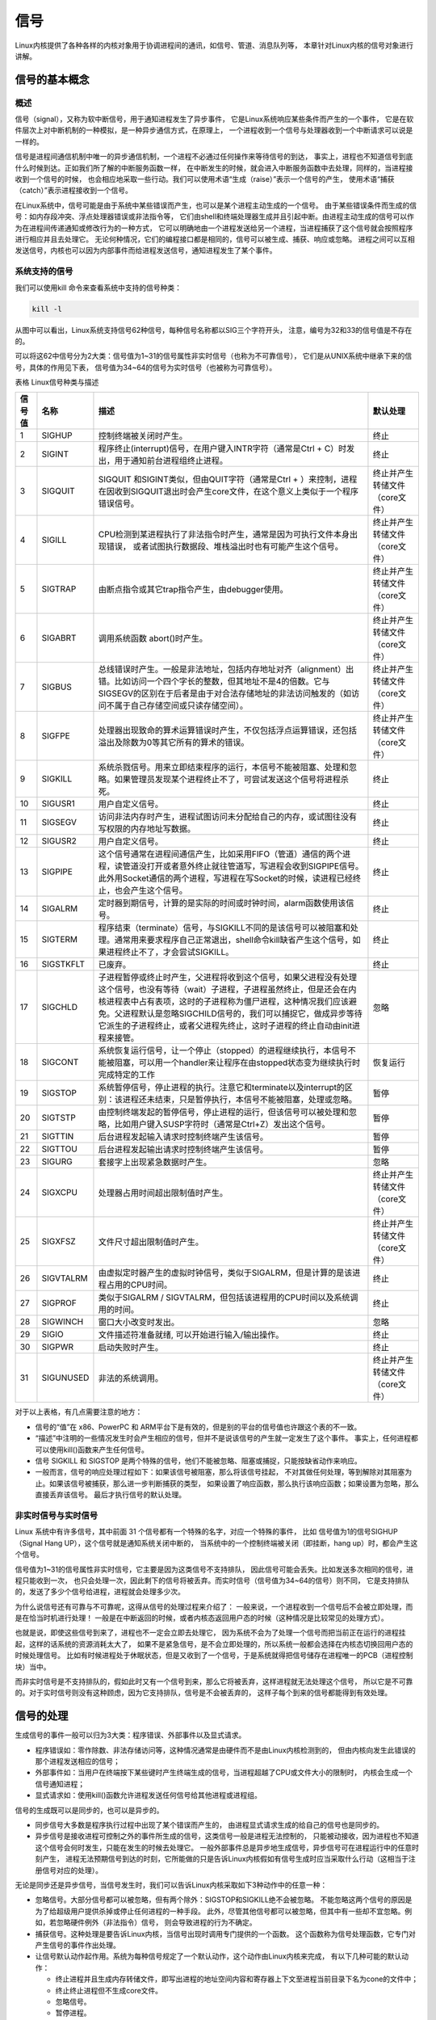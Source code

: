 .. vim: syntax=rst

信号
====
Linux内核提供了各种各样的内核对象用于协调进程间的通讯，如信号、管道、消息队列等，
本章针对Linux内核的信号对象进行讲解。

信号的基本概念
--------------

概述
~~~~

信号（signal），又称为软中断信号，用于通知进程发生了异步事件，
它是Linux系统响应某些条件而产生的一个事件，
它是在软件层次上对中断机制的一种模拟，是一种异步通信方式，在原理上，
一个进程收到一个信号与处理器收到一个中断请求可以说是一样的。

信号是进程间通信机制中唯一的异步通信机制，一个进程不必通过任何操作来等待信号的到达，
事实上，进程也不知道信号到底什么时候到达。正如我们所了解的中断服务函数一样，
在中断发生的时候，就会进入中断服务函数中去处理，同样的，当进程接收到一个信号的时候，
也会相应地采取一些行动。我们可以使用术语“生成（raise）”表示一个信号的产生，
使用术语“捕获（catch）”表示进程接收到一个信号。

在Linux系统中，信号可能是由于系统中某些错误而产生，也可以是某个进程主动生成的一个信号。
由于某些错误条件而生成的信号：如内存段冲突、浮点处理器错误或非法指令等，
它们由shell和终端处理器生成并且引起中断。由进程主动生成的信号可以作为在进程间传递通知或修改行为的一种方式，
它可以明确地由一个进程发送给另一个进程，当进程捕获了这个信号就会按照程序进行相应并且去处理它。
无论何种情况，它们的编程接口都是相同的，信号可以被生成、捕获、响应或忽略。
进程之间可以互相发送信号，内核也可以因为内部事件而给进程发送信号，通知进程发生了某个事件。

系统支持的信号
~~~~~~~~~~~~~~

我们可以使用kill 命令来查看系统中支持的信号种类：

.. code:: bash

    kill -l

.. figure:: media/signal002.png
    :name: Linux系统支持的信号
    :alt: signal002


从图中可以看出，Linux系统支持信号62种信号，每种信号名称都以SIG三个字符开头，
注意，编号为32和33的信号值是不存在的。

可以将这62中信号分为2大类：信号值为1~31的信号属性非实时信号（也称为不可靠信号），
它们是从UNIX系统中继承下来的信号，具体的作用见下表，
信号值为34~64的信号为实时信号（也被称为可靠信号）。

表格  Linux信号种类与描述

+----------+-------------+------------------------------------------------------------------------------------------------------------------------------------------------------------------------------------------------------------------------------------------------------------------------------------------------------------------------------------------------+----------------------------------+
| 信号值   | 名称        | 描述                                                                                                                                                                                                                                                                                                                                           | 默认处理                         |
+==========+=============+================================================================================================================================================================================================================================================================================================================================================+==================================+
| 1        | SIGHUP      | 控制终端被关闭时产生。                                                                                                                                                                                                                                                                                                                         | 终止                             |
+----------+-------------+------------------------------------------------------------------------------------------------------------------------------------------------------------------------------------------------------------------------------------------------------------------------------------------------------------------------------------------------+----------------------------------+
| 2        | SIGINT      | 程序终止(interrupt)信号，在用户键入INTR字符（通常是Ctrl + C）时发出，用于通知前台进程组终止进程。                                                                                                                                                                                                                                              | 终止                             |
+----------+-------------+------------------------------------------------------------------------------------------------------------------------------------------------------------------------------------------------------------------------------------------------------------------------------------------------------------------------------------------------+----------------------------------+
| 3        | SIGQUIT     | SIGQUIT 和SIGINT类似，但由QUIT字符（通常是Ctrl + ）来控制，进程在因收到SIGQUIT退出时会产生core文件，在这个意义上类似于一个程序错误信号。                                                                                                                                                                                                       | 终止并产生转储文件（core文件）   |
+----------+-------------+------------------------------------------------------------------------------------------------------------------------------------------------------------------------------------------------------------------------------------------------------------------------------------------------------------------------------------------------+----------------------------------+
| 4        | SIGILL      | CPU检测到某进程执行了非法指令时产生，通常是因为可执行文件本身出现错误， 或者试图执行数据段、堆栈溢出时也有可能产生这个信号。                                                                                                                                                                                                                   | 终止并产生转储文件（core文件）   |
+----------+-------------+------------------------------------------------------------------------------------------------------------------------------------------------------------------------------------------------------------------------------------------------------------------------------------------------------------------------------------------------+----------------------------------+
| 5        | SIGTRAP     | 由断点指令或其它trap指令产生，由debugger使用。                                                                                                                                                                                                                                                                                                 | 终止并产生转储文件（core文件）   |
+----------+-------------+------------------------------------------------------------------------------------------------------------------------------------------------------------------------------------------------------------------------------------------------------------------------------------------------------------------------------------------------+----------------------------------+
| 6        | SIGABRT     | 调用系统函数 abort()时产生。                                                                                                                                                                                                                                                                                                                   | 终止并产生转储文件（core文件）   |
+----------+-------------+------------------------------------------------------------------------------------------------------------------------------------------------------------------------------------------------------------------------------------------------------------------------------------------------------------------------------------------------+----------------------------------+
| 7        | SIGBUS      | 总线错误时产生。一般是非法地址，包括内存地址对齐（alignment）出错。比如访问一个四个字长的整数，但其地址不是4的倍数。它与SIGSEGV的区别在于后者是由于对合法存储地址的非法访问触发的（如访问不属于自己存储空间或只读存储空间）。                                                                                                                  | 终止并产生转储文件（core文件）   |
+----------+-------------+------------------------------------------------------------------------------------------------------------------------------------------------------------------------------------------------------------------------------------------------------------------------------------------------------------------------------------------------+----------------------------------+
| 8        | SIGFPE      | 处理器出现致命的算术运算错误时产生，不仅包括浮点运算错误，还包括溢出及除数为0等其它所有的算术的错误。                                                                                                                                                                                                                                          | 终止并产生转储文件（core文件）   |
+----------+-------------+------------------------------------------------------------------------------------------------------------------------------------------------------------------------------------------------------------------------------------------------------------------------------------------------------------------------------------------------+----------------------------------+
| 9        | SIGKILL     | 系统杀戮信号。用来立即结束程序的运行，本信号不能被阻塞、处理和忽略。如果管理员发现某个进程终止不了，可尝试发送这个信号将进程杀死。                                                                                                                                                                                                             | 终止                             |
+----------+-------------+------------------------------------------------------------------------------------------------------------------------------------------------------------------------------------------------------------------------------------------------------------------------------------------------------------------------------------------------+----------------------------------+
| 10       | SIGUSR1     | 用户自定义信号。                                                                                                                                                                                                                                                                                                                               | 终止                             |
+----------+-------------+------------------------------------------------------------------------------------------------------------------------------------------------------------------------------------------------------------------------------------------------------------------------------------------------------------------------------------------------+----------------------------------+
| 11       | SIGSEGV     | 访问非法内存时产生，进程试图访问未分配给自己的内存，或试图往没有写权限的内存地址写数据。                                                                                                                                                                                                                                                       | 终止                             |
+----------+-------------+------------------------------------------------------------------------------------------------------------------------------------------------------------------------------------------------------------------------------------------------------------------------------------------------------------------------------------------------+----------------------------------+
| 12       | SIGUSR2     | 用户自定义信号。                                                                                                                                                                                                                                                                                                                               | 终止                             |
+----------+-------------+------------------------------------------------------------------------------------------------------------------------------------------------------------------------------------------------------------------------------------------------------------------------------------------------------------------------------------------------+----------------------------------+
| 13       | SIGPIPE     | 这个信号通常在进程间通信产生，比如采用FIFO（管道）通信的两个进程，读管道没打开或者意外终止就往管道写，写进程会收到SIGPIPE信号。此外用Socket通信的两个进程，写进程在写Socket的时候，读进程已经终止，也会产生这个信号。                                                                                                                          | 终止                             |
+----------+-------------+------------------------------------------------------------------------------------------------------------------------------------------------------------------------------------------------------------------------------------------------------------------------------------------------------------------------------------------------+----------------------------------+
| 14       | SIGALRM     | 定时器到期信号，计算的是实际的时间或时钟时间，alarm函数使用该信号。                                                                                                                                                                                                                                                                            | 终止                             |
+----------+-------------+------------------------------------------------------------------------------------------------------------------------------------------------------------------------------------------------------------------------------------------------------------------------------------------------------------------------------------------------+----------------------------------+
| 15       | SIGTERM     | 程序结束（terminate）信号，与SIGKILL不同的是该信号可以被阻塞和处理。通常用来要求程序自己正常退出，shell命令kill缺省产生这个信号，如果进程终止不了，才会尝试SIGKILL。                                                                                                                                                                           | 终止                             |
+----------+-------------+------------------------------------------------------------------------------------------------------------------------------------------------------------------------------------------------------------------------------------------------------------------------------------------------------------------------------------------------+----------------------------------+
| 16       | SIGSTKFLT   | 已废弃。                                                                                                                                                                                                                                                                                                                                       | 终止                             |
+----------+-------------+------------------------------------------------------------------------------------------------------------------------------------------------------------------------------------------------------------------------------------------------------------------------------------------------------------------------------------------------+----------------------------------+
| 17       | SIGCHLD     | 子进程暂停或终止时产生，父进程将收到这个信号，如果父进程没有处理这个信号，也没有等待（wait）子进程，子进程虽然终止，但是还会在内核进程表中占有表项，这时的子进程称为僵尸进程，这种情况我们应该避免。父进程默认是忽略SIGCHILD信号的，我们可以捕捉它，做成异步等待它派生的子进程终止，或者父进程先终止，这时子进程的终止自动由init进程来接管。   | 忽略                             |
+----------+-------------+------------------------------------------------------------------------------------------------------------------------------------------------------------------------------------------------------------------------------------------------------------------------------------------------------------------------------------------------+----------------------------------+
| 18       | SIGCONT     | 系统恢复运行信号，让一个停止（stopped）的进程继续执行，本信号不能被阻塞，可以用一个handler来让程序在由stopped状态变为继续执行时完成特定的工作                                                                                                                                                                                                  | 恢复运行                         |
+----------+-------------+------------------------------------------------------------------------------------------------------------------------------------------------------------------------------------------------------------------------------------------------------------------------------------------------------------------------------------------------+----------------------------------+
| 19       | SIGSTOP     | 系统暂停信号，停止进程的执行。注意它和terminate以及interrupt的区别：该进程还未结束，只是暂停执行，本信号不能被阻塞，处理或忽略。                                                                                                                                                                                                               | 暂停                             |
+----------+-------------+------------------------------------------------------------------------------------------------------------------------------------------------------------------------------------------------------------------------------------------------------------------------------------------------------------------------------------------------+----------------------------------+
| 20       | SIGTSTP     | 由控制终端发起的暂停信号，停止进程的运行，但该信号可以被处理和忽略，比如用户键入SUSP字符时（通常是Ctrl+Z）发出这个信号。                                                                                                                                                                                                                       | 暂停                             |
+----------+-------------+------------------------------------------------------------------------------------------------------------------------------------------------------------------------------------------------------------------------------------------------------------------------------------------------------------------------------------------------+----------------------------------+
| 21       | SIGTTIN     | 后台进程发起输入请求时控制终端产生该信号。                                                                                                                                                                                                                                                                                                     | 暂停                             |
+----------+-------------+------------------------------------------------------------------------------------------------------------------------------------------------------------------------------------------------------------------------------------------------------------------------------------------------------------------------------------------------+----------------------------------+
| 22       | SIGTTOU     | 后台进程发起输出请求时控制终端产生该信号。                                                                                                                                                                                                                                                                                                     | 暂停                             |
+----------+-------------+------------------------------------------------------------------------------------------------------------------------------------------------------------------------------------------------------------------------------------------------------------------------------------------------------------------------------------------------+----------------------------------+
| 23       | SIGURG      | 套接字上出现紧急数据时产生。                                                                                                                                                                                                                                                                                                                   | 忽略                             |
+----------+-------------+------------------------------------------------------------------------------------------------------------------------------------------------------------------------------------------------------------------------------------------------------------------------------------------------------------------------------------------------+----------------------------------+
| 24       | SIGXCPU     | 处理器占用时间超出限制值时产生。                                                                                                                                                                                                                                                                                                               | 终止并产生转储文件（core文件）   |
+----------+-------------+------------------------------------------------------------------------------------------------------------------------------------------------------------------------------------------------------------------------------------------------------------------------------------------------------------------------------------------------+----------------------------------+
| 25       | SIGXFSZ     | 文件尺寸超出限制值时产生。                                                                                                                                                                                                                                                                                                                     | 终止并产生转储文件（core文件）   |
+----------+-------------+------------------------------------------------------------------------------------------------------------------------------------------------------------------------------------------------------------------------------------------------------------------------------------------------------------------------------------------------+----------------------------------+
| 26       | SIGVTALRM   | 由虚拟定时器产生的虚拟时钟信号，类似于SIGALRM，但是计算的是该进程占用的CPU时间。                                                                                                                                                                                                                                                               | 终止                             |
+----------+-------------+------------------------------------------------------------------------------------------------------------------------------------------------------------------------------------------------------------------------------------------------------------------------------------------------------------------------------------------------+----------------------------------+
| 27       | SIGPROF     | 类似于SIGALRM / SIGVTALRM，但包括该进程用的CPU时间以及系统调用的时间。                                                                                                                                                                                                                                                                         | 终止                             |
+----------+-------------+------------------------------------------------------------------------------------------------------------------------------------------------------------------------------------------------------------------------------------------------------------------------------------------------------------------------------------------------+----------------------------------+
| 28       | SIGWINCH    | 窗口大小改变时发出。                                                                                                                                                                                                                                                                                                                           | 忽略                             |
+----------+-------------+------------------------------------------------------------------------------------------------------------------------------------------------------------------------------------------------------------------------------------------------------------------------------------------------------------------------------------------------+----------------------------------+
| 29       | SIGIO       | 文件描述符准备就绪, 可以开始进行输入/输出操作。                                                                                                                                                                                                                                                                                                | 终止                             |
+----------+-------------+------------------------------------------------------------------------------------------------------------------------------------------------------------------------------------------------------------------------------------------------------------------------------------------------------------------------------------------------+----------------------------------+
| 30       | SIGPWR      | 启动失败时产生。                                                                                                                                                                                                                                                                                                                               | 终止                             |
+----------+-------------+------------------------------------------------------------------------------------------------------------------------------------------------------------------------------------------------------------------------------------------------------------------------------------------------------------------------------------------------+----------------------------------+
| 31       | SIGUNUSED   | 非法的系统调用。                                                                                                                                                                                                                                                                                                                               | 终止并产生转储文件（core文件）   |
+----------+-------------+------------------------------------------------------------------------------------------------------------------------------------------------------------------------------------------------------------------------------------------------------------------------------------------------------------------------------------------------+----------------------------------+

对于以上表格，有几点需要注意的地方：

-   信号的“值”在 x86、PowerPC 和 ARM平台下是有效的，但是别的平台的信号值也许跟这个表的不一致。
-   “描述”中注明的一些情况发生时会产生相应的信号，但并不是说该信号的产生就一定发生了这个事件。
    事实上，任何进程都可以使用kill()函数来产生任何信号。
-   信号 SIGKILL 和 SIGSTOP 是两个特殊的信号，他们不能被忽略、阻塞或捕捉，只能按缺省动作来响应。
-   一般而言，信号的响应处理过程如下：如果该信号被阻塞，那么将该信号挂起，
    不对其做任何处理，等到解除对其阻塞为止。如果该信号被捕获，那么进一步判断捕获的类型，
    如果设置了响应函数，那么执行该响应函数；如果设置为忽略，那么直接丢弃该信号。
    最后才执行信号的默认处理。

非实时信号与实时信号
~~~~~~~~~~~~~~~~~~~~

Linux 系统中有许多信号，其中前面 31 个信号都有一个特殊的名字，对应一个特殊的事件，
比如 信号值为1的信号SIGHUP（Signal Hang UP），这个信号就是通知系统关闭中断的，
当系统中的一个控制终端被关闭（即挂断，hang up）时，都会产生这个信号。

信号值为1~31的信号属性非实时信号，它主要是因为这类信号不支持排队，
因此信号可能会丢失。比如发送多次相同的信号，进程只能收到一次，
也只会处理一次，因此剩下的信号将被丢弃。而实时信号（信号值为34~64的信号）则不同，
它是支持排队的，发送了多少个信号给进程，进程就会处理多少次。

为什么说信号还有可靠与不可靠呢，这得从信号的处理过程来介绍了：
一般来说，一个进程收到一个信号后不会被立即处理，而是在恰当时机进行处理！
一般是在中断返回的时候，或者内核态返回用户态的时候（这种情况是比较常见的处理方式）。

也就是说，即使这些信号到来了，进程也不一定会立即去处理它，
因为系统不会为了处理一个信号而把当前正在运行的进程挂起，这样的话系统的资源消耗太大了，
如果不是紧急信号，是不会立即处理的，所以系统一般都会选择在内核态切换回用户态的时候处理信号。
比如有时候进程处于休眠状态，但是又收到了一个信号，于是系统就得把信号储存在进程唯一的PCB（进程控制块）当中。

而非实时信号是不支持排队的，假如此时又有一个信号到来，那么它将被丢弃，这样进程就无法处理这个信号，
所以它是不可靠的。对于实时信号则没有这种顾虑，因为它支持排队，信号是不会被丢弃的，
这样子每个到来的信号都能得到有效处理。

信号的处理
----------

生成信号的事件一般可以归为3大类：程序错误、外部事件以及显式请求。

-   程序错误如：零作除数、非法存储访问等，这种情况通常是由硬件而不是由Linux内核检测到的，
    但由内核向发生此错误的那个进程发送相应的信号；
-   外部事件如：当用户在终端按下某些键时产生终端生成的信号，当进程超越了CPU或文件大小的限制时，
    内核会生成一个信号通知进程；
-   显式请求如：使用kill()函数允许进程发送任何信号给其他进程或进程组。

信号的生成既可以是同步的，也可以是异步的。

-   同步信号大多数是程序执行过程中出现了某个错误而产生的，
    由进程显式请求生成的给自己的信号也是同步的。

-   异步信号是接收进程可控制之外的事件所生成的信号，这类信号一般是进程无法控制的，
    只能被动接收，因为进程也不知道这个信号会何时发生，只能在发生的时候去处理它。
    一般外部事件总是异步地生成信号，异步信号可在进程运行中的任意时刻产生，
    进程无法预期信号到达的时刻，它所能做的只是告诉Linux内核假如有信号生成时应当采取什么行动（这相当于注册信号对应的处理）。

无论是同步还是异步信号，当信号发生时，我们可以告诉Linux内核采取如下3种动作中的任意一种：

-   忽略信号。大部分信号都可以被忽略，但有两个除外：SIGSTOP和SIGKILL绝不会被忽略。
    不能忽略这两个信号的原因是为了给超级用户提供杀掉或停止任何进程的一种手段。
    此外，尽管其他信号都可以被忽略，但其中有一些却不宜忽略。例如，若忽略硬件例外（非法指令）信号，
    则会导致进程的行为不确定。
-   捕获信号。这种处理是要告诉Linux内核，当信号出现时调用专门提供的一个函数。
    这个函数称为信号处理函数，它专门对产生信号的事件作出处理。
-   让信号默认动作起作用。系统为每种信号规定了一个默认动作，这个动作由Linux内核来完成，
    有以下几种可能的默认动作：

    - 终止进程并且生成内存转储文件，即写出进程的地址空间内容和寄存器上下文至进程当前目录下名为cone的文件中；
    - 终止终止进程但不生成core文件。
    - 忽略信号。
    - 暂停进程。
    - 若进程是暂停暂停，恢复进程，否则将忽略信号。


**实验分析**

我们可以写个小程序验证一下一些控制信号，比如SIGINT（程序终止信号） 。程序代码如下：


.. code-block:: c
    :caption: 默认signal示例（base_code/system_programing/signal/sources/signal.c文件）
    :linenos:

    int main(void)
    {
        printf("\nthis is an singal test function\n\n");

        while (1) {
            printf("waiting for the SIGINT signal , please enter \"ctrl + c\"...\n");
            sleep(1);
        }

        exit(0);
    }

本实例代码在system_programing/signal目录下，
signal.c文件中包含了以上信号默认处理的示例，以及下一小节带signal handler的手动处理示例，
通过宏进行切换即可。


.. code:: bash

    # 以下操作在 system_programing/signal代码目录进行
    # 编译X86版本程序
    make
    # 运行X86版本程序
    ./build_x86/signal_demo
    # 按 Ctrl+C 键发送 SIGINT 信号，程序将会终止

    # 若是想在开发板运行，可使用如下命令进行交叉编译
    make ARCH=ARM
    # 交叉编译生成的 armhf 架构程序在build_ARM目录下，
    # 复制至开发板运行即可

编译后运行，可以看到终端中一直打印“please input "Ctrl + C" to terminate the test process!”这句话，
我们按下Ctrl + C键，就能终止这个进程，这是因为在按下Ctrl+C组合键时会产生的SIGINT信号，将进程终止，如下图。


.. figure:: media/signal003.png
   :alt: signal003



捕获信号相关API函数
-------------------

上述singal示例中，我们并没有针对信号作任何处理，只是系统使用了默认的处理方式，终结了程序。
很多时候我们使用信号只是通知进程而不是要杀死它，或者在杀死它前我们想进行某些收尾工作，
这个时候就是需要我们去捕获这个信号，然后去处理它。在Linux中，捕获信号的函数有很多，
比如signal()、sigaction()等函数。

signal()
~~~~~~~~

signal()主要是用于捕获信号，可以改变进程中对信号的默认行为，我们在捕获这个信号后，
也可以自定义对信号的处理行为，当收到这个信号后，应该如何去处理它，
这也是我们在开发Linux最常使用的方式。

使用signal()时，它需要提前设置一个回调函数，即进程接收到信号后将要跳转执行的响应函数，
或者设置忽略某个信号，才能改变信号的默认行为，这个过程称为“信号的捕获”。
对一个信号的“捕获”可以重复进行，不过signal()函数将会返回前一次设置的信号响应函数指针。

我们可以使用man命令去查看signal()相关介绍，可查询到其原型如下：


.. code:: c

    typedef void (*sighandler_t)(int);

    sighandler_t signal(int signum, sighandler_t handler);

这个相当复杂的函数定义说明，signal是一个带有signum和handler两个参数的函数。
准备捕获或忽略的信号由参数signum指出，接收到指定的信号后将要调用的函数由参数handler指出。

signum是指定捕获的信号，如果指定的是一个无效的信号，或者尝试处理的信号是不可捕获或不可忽略的信号（如SIGKILL），
errno将被设置为EINVAL。

handler是一个函数指针，它的类型是 ``void(*sighandler_t)(int)`` 类型，拥有一个int类型的参数，
这个参数的作用就是传递收到的信号值，返回类型为void。

signal()函数会返回一个sighandler_t类型的函数指针，这是因为调用signal()函数修改了信号的行为，
需要返回之前的信号处理行为是哪个，以便让应用层知悉，
如果修改信号的默认行为识别则返回对应的错误代码SIG_ERR。

handler需要用户自定义处理信号的方式，当然还可以使用以下宏定义：

-  SIG_IGN：忽略该信号。

-  SIG_DFL：采用系统默认方式处理信号。

虽然这个函数是比较简单的，但是还是要注意一下：如果调用处理程序导致信号被阻塞，则从处理程序返回后，
信号将被解除阻塞。无法捕获或忽略信号SIGKILL和SIGSTOP。

**实验分析**

我们可以使用这个函数做个小实验，实验代码具体见代码清单 38‑5：

代码清单 38‑5 signal()函数实验

.. code-block:: c
    :caption: signal()函数示例（base_code/system_programing/signal/sources/signal.c文件）
    :linenos:

    #include <unistd.h>
    #include <stdio.h>
    #include <stdlib.h>
    #include <signal.h>
    #include <sys/types.h>
    #include <sys/wait.h>

    /** 信号处理函数 */
    void signal_handler(int sig)            //(3)
    {
        printf("\nthis signal number is %d \n",sig);

        if (sig == SIGINT) {
            printf("I have get SIGINT!\n\n");
            printf("The signal has been restored to the default processing mode!\n\n");
            /** 恢复信号为默认情况 */
            signal(SIGINT, SIG_DFL);        //(4)
        }

    }

    int main(void)
    {
        printf("\nthis is an singal test function\n\n");

        /** 设置信号处理的回调函数 */
        signal(SIGINT, signal_handler);         //(1)

        while (1) {
            printf("waiting for the SIGINT signal , please enter \"ctrl + c\"...\n");
            sleep(1);                           //(2)
        }

        exit(0);
    }

解析一下这段代码：（先从第23行的main函数开始）。

-   **(1)** ：使用signal()函数捕获SIGINT信号（这个信号可以通过按下 CTRL+C 产生），
    并设置回调函数为signal_handler()，当产生信号的时候就调用该函数去处理这个信号。

-   **(2)** ：在信号没有到来的时候就打印信息并且休眠。

-   **(3)** ：signal_handler()是信号处理函数，它传入一个int类型的信号值，
    在信号传递进来的时候就将对应的信号值打印出来，在此例中我们可以看到，
    信号处理函数使用了一个单独的整数参数，它就是引起该函数被调用的信号值。
    如果需要在同一个函数中处理多个信号，这个参数就很有用。

-   **(4)** ：如果信号是SIGINT，则打印对应的信息，并且调用signal()函数将SIGINT信号的处理恢复默认的处理（SIG_DFL），
    在下一次接收到SIGINT信号的时候就不会进入这个函数里了。


本实例代码在system_programing/signal目录下，
signal.c文件中包含了上述信号默认处理的示例，编译前注意通过宏去切换为本小节的示例代码。

.. code:: bash

    # 编译前请先打开源文件通过宏去切换要试验的代码！！！
    # 以下操作在 system_programing/signal代码目录进行
    # 编译X86版本程序
    make
    # 运行X86版本程序
    ./build_x86/signal_demo
    # 按 Ctrl+C 键发送 SIGINT 信号，signal_handler将会捕获到该信号输出信息并处理
    # 再按一次  Ctrl+C 键发送 SIGINT 信号，Linux将按默认方式处理，终止进程

    # 若是想在开发板运行，可使用如下命令进行交叉编译
    make ARCH=ARM
    # 交叉编译生成的 armhf 架构程序在build_ARM目录下，
    # 复制至开发板运行即可

实验现象如下图，当我们按下“CTRL+C”时，进入signal_handler()信号处理函数，打印对应的信息，
并且将SIGINT信号的处理恢复默认，因此当下一次按下“CTRL+C”时进程将直接退出。

.. figure:: media/signal007.png
   :alt: signal007



sigaction()
~~~~~~~~~~~

其实，我们不推荐读者使用signal()函数接口，之所以会在上一小节介绍它，
是因为读者可能会在许多老程序中看到它的应用，而且相对简单。
稍后我们会介绍一个定义更清晰、执行更可靠的sigaction()函数，
这个函数的功能与signal()函数是一样的，但是API接口稍微有点不同，
我们建议以后在所有的程序中都应该使用这个函数去操作信号。

sigaction()函数原型如下：

.. code:: c

    int sigaction(int signum, const struct sigaction *act, struct sigaction *oldact);

这个函数的参数比signal()函数多了一些，参数区别如下：

-   signum：指定捕获的信号值。
-   act：是一个结构体，该结构体的内容如下：

    .. code:: c

        struct sigaction {
                    void     (*sa_handler)(int);
                    void     (*sa_sigaction)(int, siginfo_t *, void *);
                    sigset_t   sa_mask;
                    int        sa_flags;
                    void     (*sa_restorer)(void);
                };

    -   sa_handler是一个函数指针，是捕获信号后的处理函数，它也有一个int类型的参数，传入信号的值，这个函数是标准的信号处理函数。

    -   sa_sigaction则是扩展信号处理函数，它也是一个函数指针，但它比标准信号处理函数复杂的多，
        事实上如果选择扩展接口的话，信号的接收进程不仅可以接收到int型的信号值，
        还会接收到一个 siginfo_t类型的结构体指针，还有一个void类型的指针，还有需要注意的就是，
        不要同时使用sa_handler和sa_sigaction，因为这两个处理函数是有联合的部分（联合体）。关于siginfo_t类型的结构体我们在后续讲解。

    -   sa_mask是信号掩码，它指定了在执行信号处理函数期间阻塞的信号的掩码，被设置在该掩码中的信号，
        在进程响应信号期间被临时阻塞。除非使用SA_NODEFER标志，否则即使是当前正在处理的响应的信号再次到来的时候也会被阻塞。
    -   re_restorer则是一个已经废弃的成员变量，不要使用。
    -   sa_flags是指定一系列用于修改信号处理过程行为的标志，由下面的0个或多个标志组合而成：

        -   SA_NOCLDSTOP：如果signum是SIGCHLD，则在子进程停止或恢复时，不会传信号给调用sigaction()函数的进程。
            即当它们接收到SIGSTOP、SIGTSTP、SIGTTIN或SIGTTOU（停止）中的一种时或接收到SIGCONT（恢复）时，
            父进程不会收到通知。仅当为SIGCHLD建立处理程序时，此标志才有意义。

        -   SA_NOCLDWAIT：它表示父进程在它的子进程终止时不会收到SIGCHLD 信号，
            这时子进程终止则不会成为僵尸进程。
        -   SA_NODEFER：不要阻止从其自身的信号处理程序中接收信号，使进程对信号的屏蔽无效，
            即在信号处理函数执行期间仍能接收这个信号，仅当建立信号处理程序时，此标志才有意义。
        -   SA_RESETHAND：信号处理之后重新设置为默认的处理方式。
        -   SA_SIGINFO：指示使用sa_sigaction成员而不是使用sa_handler 成员作为信号处理函数。

        当在asa_flags中指定SA_SIGINFO标志时，信号处理程序地址将通过sa_sigaction字段传递。该处理程序采用三个参数，如下所示：

        .. code:: c

            void handler(int sig, siginfo_t *info, void *ucontext)
            {

                ...

            }

        info指向siginfo_t的指针，它是一个包含有关信号的更多信息的结构，具体成员变量如下所示：

        .. code:: c

            siginfo_t {
                        int      si_signo;     /* 信号数值 */
                        int      si_errno;     /* 错误值 */
                        int      si_code;      /* 信号代码 */
                        int      si_trapno;   /*导致硬件生成信号的陷阱号，在大多数体系结构中未使用*/
                        pid_t    si_pid;       /* 发送信号的进程ID */
                        uid_t    si_uid;       /*发送信号的真实用户ID */
                        int      si_status;    /* 退出值或信号状态*/
                        clock_t  si_utime;     /*消耗的用户时间*/
                        clock_t  si_stime;     /*消耗的系统时间*/
                        sigval_t si_value;     /*信号值*/
                        int      si_int;       /* POSIX.1b 信号*/
                        void    *si_ptr;      
                        int      si_overrun;   /*计时器溢出计数*/
                        int      si_timerid;   /* 计时器ID */
                        void    *si_addr;      /*导致故障的内存位置 */
                        long     si_band;     
                        int      si_fd;        /* 文件描述符*/
                        short    si_addr_lsb;  /*地址的最低有效位 (从Linux 2.6.32开始存在) */
                        void    *si_lower;     /*地址冲突时的下限*/
                        void    *si_upper;     /*地址冲突时的上限 (从Linux 3.19开始存在) */
                        int      si_pkey;      /*导致的PTE上的保护密钥*/
                        void    *si_call_addr; /*系统调用指令的地址*/
                        int      si_syscall;   /*尝试的系统调用次数*/
                        unsigned int si_arch;  /* 尝试的系统调用的体系结构*/
                    }

        上面的成员变量绝大部分我们是几乎使用不到的，因为我们如果是对信号的简单处理，直接使用sa_handler处理即可，
        根本无需配置siginfo_t这些比较麻烦的信息。


-   oldact：返回原有的信号处理参数，一般设置为NULL即可。


**实验分析**

sigaction看起来复杂，直接分析源码能有更清晰的认识。

.. code-block:: c
    :caption: sigaction示例（base_code/system_programing/sigaction/sources/sigaction.c文件）
    :linenos:

    #include <unistd.h>
    #include <stdio.h>
    #include <stdlib.h>
    #include <signal.h>
    #include <sys/types.h>
    #include <sys/wait.h>

    /** 信号处理函数 */
    void signal_handler(int sig)                    //(1)
    {
        printf("\nthis signal number is %d \n",sig);

        if (sig == SIGINT) {
            printf("I have get SIGINT!\n\n");
            printf("The signal is automatically restored to the default handler!\n\n");
            /** 信号自动恢复为默认处理函数 */
        }

    }

    int main(void)
    {
        struct sigaction act;

        printf("this is sigaction function test demo!\n\n");

        /** 设置信号处理的回调函数 */
        act.sa_handler = signal_handler;            //(2)
        
        /* 清空屏蔽信号集 */
        sigemptyset(&act.sa_mask);                  //(3)

        /** 在处理完信号后恢复默认信号处理 */
        act.sa_flags = SA_RESETHAND;                //(4)

        sigaction(SIGINT, &act, NULL);              //(5)

        while (1)
        {
            printf("waiting for the SIGINT signal , please enter \"ctrl + c\"...\n\n");
            sleep(1);
        }
        
        exit(0);
    }

-   **(1)** ：信号处理函数signal_handler()与signal实验的信号处理函数几乎是一样的，
    但是这里并没有在函数中让信号恢复默认处理，这是因为设置了sa_flags成员变量，
    在处理完信号后自动恢复默认的处理。

-   **(2)** ：设置信号处理的回调函数，在这个实验使用sa_handler作为信号处理成员变量而不是sa_sigaction。

-   **(3)** ：调用sigemptyset()函数清空进程屏蔽的信号集，即在信号处理的时候不会屏蔽任何信号。

-   **(4)** ：设置sa_flags成员变量为SA_RESETHAND，在处理完信号后恢复默认信号处理。

-   **(5)** ：调用sigaction()函数捕获SIGINT信号。

本实例代码在system_programing/sigaction目录下。

.. code:: bash

    # 以下操作在 system_programing/sigaction代码目录进行
    # 编译X86版本程序
    make
    # 运行X86版本程序
    ./build_x86/sigaction_demo
    # 按 Ctrl+C 键发送 SIGINT 信号，signal_handler将会捕获到该信号输出信息并处理
    # 再按一次  Ctrl+C 键发送 SIGINT 信号，Linux将按默认方式处理，终止进程

    # 若是想在开发板运行，可使用如下命令进行交叉编译
    make ARCH=ARM
    # 交叉编译生成的 armhf 架构程序在build_ARM目录下，
    # 复制至开发板运行即可

实验现象如下图，当我们按下“CTRL+C”时，进入signal_handler()信号处理函数，打印对应的信息，
由于设置为处理后恢复默认，因此当下一次按下“CTRL+C”时进程将直接退出。实验现象如下：

.. figure:: media/signal008.png
   :alt: signal008




发送信号相关API函数
-------------------
前面的实验中我们通过“Ctrl+C”来发送了信号，在代码里，
可以通过调用kill()、 raise()、alarm()等信号发送函数，下面就依次对其进行介绍。

kill()
~~~~~~

在讲解这个函数之前，我们先用kill命令去终止一个进程吧，具体操作如下：

-    先使用 ``ps –ux`` 命令查看当前有什么进程可以终止的，如果没有则可以打开一个终端，
    因为终端也是一个进程，我们把这个进程终止就好了。



    .. code:: bash

        # 输入如下命令，若没有的话可以新建一些终端
        ps –ux

        # 输出
        USER   PID   %CPU  %MEM    VSZ     RSS TTY     STAT  START   TIME COMMAND
        xxx    22133   0.3     0.0        14916  4820 pts/5    Ss     07:49   0:00 /bin/bash
        xxx    22142   0.5     0.0        14916  4768 pts/6    Ss+   07:49   0:00 /bin/bash
        xxx    22151   0.0     0.0        29580  1500 pts/5    R+    07:50   0:00 ps -ux
        xxx    24331   0.0     0.0        15156  5244 pts/3    Ss+   03:12   0:00 /bin/bash

-   可能不同的电脑输出的内容是不一样的，但是我们可以看到最后一列的进程名字（bash）就是终端，
    那么我们可以关闭其中一个终端，目前我打开了3个终端。
-   输入 ``kill 22142`` （注意，此处的22142是我电脑的一个终端PID）终止终端6进程，
    这样子就可以看到终端6被关闭了，kill命令的语法如下：

    .. code:: bash

        kill [信号或选项] PID(s)
    
    其中：
    -   [信号或选项]是可选部分。

    -   PID(s)是目标进程的ID，可以是一个进程也可以是多个进程。

    如果想发送一个信号给进程，而该进程并不是当前的前台进程，就需要使用kill命令。
    该命令需要有一个可选的信号代码或信号名称和一个接收信号的目标进程的PID（这个PID一般需要用ps命令查出来），
    例如，如果要向运行在另一个终端上的PID为666的进程发送“挂断”信号（SIGHUP），可以使用如下命令：

    .. code:: bash

        kill - SIGHUP 666

        # 或者

        kill -1 666

    备注：这里的-1是指信号值为1 的SIGHUP信号

演示完kill命令，就来看看Linux系统中信号操作相关的函数，kill()函数与kill系统命令一样，
可以发送信号给进程或进程组，实际上， kill系统命令只是kill()函数的一个用户接口。
这里需要注意的是，它不仅可以中止进程（实际上发出SIGKILL信号），也可以向进程发送其他信号。

同样地，我们使用man命令去查看系统中关于kill()函数的描述：

.. code:: bash

    man 2 kill


    输出

    NAME kill – 发送信号到一个进程SYNOPSIS

    #include <sys/types.h>
    #include <signal.h> 

    int kill(pid_t pid, int sig);

kill()函数的参数有两个，分别是pid与sig，还返回一个int类型的错误码。

-   pid的取值如下：

    -  pid > 1：将信号sig发送到进程ID值为pid指定的进程。
    -  pid = 0：信号被发送到所有和当前进程在同一个进程组的进程。
    -  pid = -1：将sig发送到系统中所有的进程，但进程1（init）除外。
    -  pid < -1：将信号sig发送给进程组号为-pid （pid绝对值）的每一个进程。

-   sig：要发送的信号值。
-   函数返回值：

    -  0：发送成功。
    -  -1：发送失败。

进程可以通过调用kill()函数向包括它本身在内的其他进程发送一个信号。
如果程序没有发送该信号的权限，对kill函数的调用就将失败，失败的常见原因是目标进程由另一个用户所拥有。
因此要想发送一个信号，发送进程必须拥有相应的权限，这通常意味着两个进程必须拥有相同的用户ID（即你只能发送信号给属于自己的进程，
但超级用户可以发送信号给任何进程）。

Kill()函数会在失败时返回-1并设置errno变量。失败的原因可能是：给定的信号无效（errno设置为INVAL）、
发送进程权限不够（errno设置为EPERM）、目标进程不存在（errno设置为ESRCH）等情况。


raise()
~~~~~~~

raise()函数也是发送信号函数，不过与 kill()函数所不同的是，
raise()函数只是进程向自身发送信号的，而没有向其他进程发送信号，
可以说kill(getpid(),sig)等同于raise(sig)。下面使用man命令查看一下raise()函数的相关信息：

.. code:: c

    int raise(int sig);

raise()函数只有一个参数sig，它代表着发送的信号值，如果发送成功则返回0，发送失败则返回-1，
发送失败的原因主要是信号无效，因为它只往自身发送信号，不存在权限问题，也不存在目标进程不存在的情况。

**实验分析**

我们来做个小实验，包含了raise与kill的示例，实验代码在野火提供资料的system_programing/kill目录下：
代码清单 38‑2 kill.c实验源码文件内容

.. code-block:: c
    :caption: raise与kill函数示例（base_code/system_programing/kill/sources/kill.c文件）
    :linenos:

    #include <unistd.h>
    #include <stdio.h>
    #include <stdlib.h>
    #include <signal.h>
    #include <sys/types.h>
    #include <sys/wait.h>

    int main(void)
    {
        pid_t pid;

        int ret;

        /* 创建一子进程 */
        if ((pid = fork()) < 0) {               // (1)
            printf("Fork error\n");
            exit(1);
        }

        if (pid == 0) {                          // (2)
            /* 在子进程中使用 raise()函数发出 SIGSTOP 信号,使子进程暂停 */
            printf("Child(pid : %d) is waiting for any signal\n\n", getpid());

            /** 子进程停在这里 */
            raise(SIGSTOP);                     // (3)

            exit(0);
        }

        else {                                  // (4)
            /** 等待一下，等子进程先执行 */
            sleep(1);

            /* 在父进程中收集子进程发出的信号(不阻塞)，并调用 kill()函数进行相应的操作 */
            if ((waitpid(pid, NULL, WNOHANG)) == 0) {       // (5)
                /** 子进程还没退出，返回为0，就发送SIGKILL信号杀死子进程 */
                if ((ret = kill(pid, SIGKILL)) == 0) {
                    printf("Parent kill %d\n\n",pid);       // (6)
                }
            }

            /** 一直阻塞直到子进程退出（杀死） */
            waitpid(pid, NULL, 0);              // (7)

            exit(0);
        }
    }

-   **(1)** ：fork启动一个子进程，如果返回值小于0（值为-1），则表示启动失败。

-   **(2)** ：如果返回值为0，则表示此时运行的是子进程，打印相关信息。

-   **(3)** ：在子进程中使用 raise()函数发出SIGSTOP信号，使子进程暂停。

-   **(4)** ：而如果运行的是父进程，则等待一下，让子进程先执行。

-   **(5)** ：在父进程中使用waitpid()函数收集子进程发出的信号（不阻塞）。

-   **(6)** ：如果子进程还未退出，则调用kill()函数向子进程发送终止信号，子进程收到这个信号后会被杀死。

-   **(7)** ：使用waitpid()函数回收子进程资源，如果子进程未终止，父进程则会一直阻塞等待，直到子进程终止。

本实例代码在system_programing/kill目录下，执行如下步骤进行实验。

.. code:: bash

    # 以下操作在 system_programing/kill代码目录进行
    # 编译X86版本程序
    make
    # 运行X86版本程序
    ./build_x86/kill_demo

    # 若是想在开发板运行，可使用如下命令进行交叉编译
    make ARCH=ARM
    # 交叉编译生成的 armhf 架构程序在build_ARM目录下，
    # 复制至开发板运行即可

运行后的实验现象如下：

.. figure:: media/signal004.png
   :alt: signal004


alarm()
~~~~~~~

alarm()也称为闹钟函数，它可以在进程中设置一个定时器，当定时器指定的时间seconds到时，
它就向进程发送SIGALARM信号。其函数原型如下：

.. code:: c

    unsigned int alarm(unsigned int seconds);


如果在seconds秒内再次调用了alarm()函数设置了新的闹钟，则新的设置将覆盖前面的设置，
即之前设置的秒数被新的闹钟时间取代。它的返回值是之前闹钟的剩余秒数，如果之前未设闹钟则返回0。
特别地，如果新的seconds为0，则之前设置的闹钟会被取消，并将剩下的时间返回。


**实验分析**

了解了alarm()函数的功能特性和返回值的特性后，我们就可以对其测试。
测试方向有两个：其一，测试常规只单独存在一个闹钟函数alarm()的程序；
其二，测试程序中包含多个alarm()闹钟函数。因此整理了下面两个程序，通过比较学习更有助于理解。

.. code-block:: c
    :caption: alarm()函数示例（base_code/system_programing/alarm/sources/alarm.c文件）
    :linenos:

    int main() 
    { 
        printf("\nthis is an alarm test function\n\n");
        alarm(5);
        sleep(20); 
        printf("end!\n"); 
        return 0; 
    }

这个测试是为了验证SIGALRM信号的默认处理。

-   实际上这个程序只是定义了一个时钟alarm(5)，它的作用是让SIGALRM信号在经过5秒后传送给目前main()所在进程；
-   接着又调用了sleep(20)让进程睡眠20秒的时间。
-   当main()程序挂起5秒钟后，alarm产生了SIGALRM信号，由于我们没有做捕获处理，
    系统会调用该信号的默认处理函数，即执行exit(0)函数直接终止进程，并且在终止的时候自动打印"Alarm clock"（闹钟）。
-   由于执行默认处理函数后进程终止，代码自身的最后一句printf("end!\n")代码是不会被执行的。


本实例代码在system_programing/alarm目录下，
alarm.c文件中包含了上述alarm示例，编译前注意通过宏去切换为本小节的示例代码。

.. code:: bash

    # 编译前请先打开源文件通过宏去切换要试验的代码！！！
    # 以下操作在 system_programing/alarm代码目录进行
    # 编译X86版本程序
    make
    # 运行X86版本程序
    ./build_x86/alarm_demo
    # 等待5秒后，终端将会输出“Alarm clock”（闹钟）并结束进程

    # 若是想在开发板运行，可使用如下命令进行交叉编译
    make ARCH=ARM
    # 交叉编译生成的 armhf 架构程序在build_ARM目录下，
    # 复制至开发板运行即可

实验现象如下图，等待5秒后，终端将会输出Alarm clock并结束进程：

.. figure:: media/signal005.png
   :alt: signal005



接下来，再进行一个alam()函数覆盖配置实验。

.. code-block:: c
    :caption: alarm()覆盖示例（base_code/system_programing/alarm/sources/alarm.c文件）
    :linenos:

    int main() 
    {
        unsigned int seconds;

        printf("\nthis is an alarm test function\n\n");

        seconds = alarm(20);

        printf("last alarm seconds remaining is %d! \n\n", seconds);

        printf("process sleep 5 seconds\n\n");
        sleep(5); 

        printf("sleep woke up, reset alarm!\n\n");

        seconds = alarm(5);

        printf("last alarm seconds remaining is %d! \n\n", seconds);

        sleep(20); 

        printf("end!\n"); 

        return 0; 
    }

这个alarm测试代码是为了验证多次设置alarm的时候，它会覆盖前一次的设置值。
代码的逻辑非常简单，首先调用alarm(20)函数设置在20秒后产生一个SIGALRM信号，
进程睡眠5秒后唤醒，再次设置alarm(5)函数在5秒后产生SIGALRM信号终止进程，
此时上一个alarm设置就被覆盖了，并且返回上一次设置的剩余的时间（15秒），覆盖配置后，进程还需要睡眠，
等待5秒后SIGALRM信号的到来。


.. code:: bash

    # 编译前请先打开源文件通过宏去切换要试验的代码！！！
    # 以下操作在 system_programing/alarm代码目录进行
    # 编译X86版本程序
    make
    # 运行X86版本程序
    ./build_x86/alarm_demo
    # 等待5秒后，终端将会输出“Alarm clock”（闹钟）并结束进程

    # 若是想在开发板运行，可使用如下命令进行交叉编译
    make ARCH=ARM
    # 交叉编译生成的 armhf 架构程序在build_ARM目录下，
    # 复制至开发板运行即可

具体的实验现象如下图。

.. figure:: media/signal006.png
   :alt: signal006


如果希望亲自对alarm信号处理，使用上一节的signal()或sigaction()函数捕获SIGALRM信号即可。
